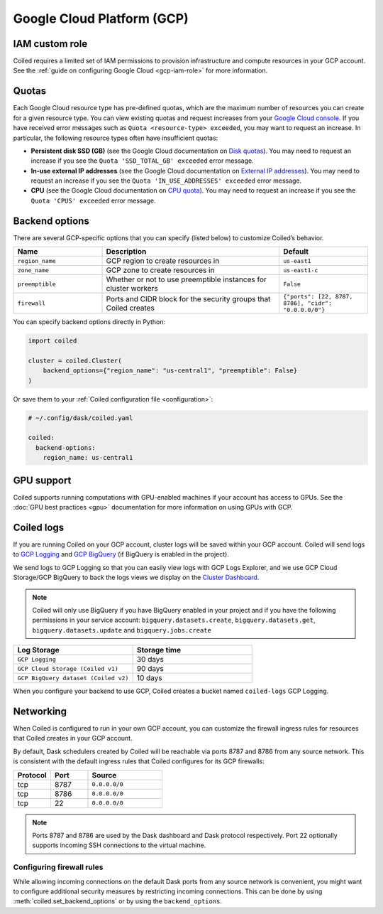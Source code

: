 Google Cloud Platform (GCP)
===========================

IAM custom role
---------------

Coiled requires a limited set of IAM permissions to provision
infrastructure and compute resources in your GCP account.
See the :ref:`guide on configuring Google Cloud <gcp-iam-role>` for more information.

.. dropdown:: IAM custom role
   :title: bg-white

   Save the below YAML to a file on your local machine called ``coiled.yaml``:
   
   .. literalinclude:: ../../../../backends/policy/gcp-required-custom-role.yaml
      :language: yaml

.. _gcp-quotas:

Quotas
------

Each Google Cloud resource type has pre-defined quotas, which are the maximum number of resources you can create for a given resource type. You can view existing quotas and request increases from your `Google Cloud console <https://console.cloud.google.com/iam-admin/quotas>`_. If you have received error messages such as ``Quota <resource-type> exceeded``, you may want to request an increase. In particular, the following resource types often have insufficient quotas:

- **Persistent disk SSD (GB)** (see the Google Cloud documentation on `Disk quotas <https://cloud.google.com/compute/quotas#disk_quota>`_). You may need to request an increase if you see the ``Quota 'SSD_TOTAL_GB' exceeded`` error message.
- **In-use external IP addresses** (see the Google Cloud documentation on `External IP addresses <https://cloud.google.com/compute/quotas#external_ip_addresses>`_). You may need to request an increase if you see the ``Quota 'IN_USE_ADDRESSES' exceeded`` error message.
- **CPU** (see the Google Cloud documentation on `CPU quota <https://cloud.google.com/compute/quotas#cpu_quota>`_). You may need to request an increase if you see the ``Quota 'CPUS' exceeded`` error message.

.. _gcp_backend_options:

Backend options
---------------

There are several GCP-specific options that you can specify (listed below) to
customize Coiled’s behavior.

.. list-table::
   :widths: 25 50 25
   :header-rows: 1

   * - Name
     - Description
     - Default
   * - ``region_name``
     - GCP region to create resources in
     - ``us-east1``
   * - ``zone_name``
     - GCP zone to create resources in
     - ``us-east1-c``
   * - ``preemptible``
     - Whether or not to use preemptible instances for cluster workers
     - ``False``
   * - ``firewall``
     - Ports and CIDR block for the security groups that Coiled creates
     - ``{"ports": [22, 8787, 8786], "cidr": "0.0.0.0/0"}``

.. _gcp-backend-example:

You can specify backend options directly in Python:

.. code-block:: python

    import coiled

    cluster = coiled.Cluster(
        backend_options={"region_name": "us-central1", "preemptible": False}
    )

Or save them to your :ref:`Coiled configuration file <configuration>`:

.. code-block:: yaml

    # ~/.config/dask/coiled.yaml

    coiled:
      backend-options:
        region_name: us-central1

GPU support
-----------

Coiled supports running computations with GPU-enabled machines if your
account has access to GPUs. See the :doc:`GPU best practices <gpu>`
documentation for more information on using GPUs with GCP.

.. _logs-gcp:

Coiled logs
-----------

If you are running Coiled on your GCP account, cluster logs will be saved within
your GCP account. Coiled will send logs to 
`GCP Logging <https://cloud.google.com/logging/>`_ and
`GCP BigQuery <https://cloud.google.com/bigquery/>`_ 
(if BigQuery is enabled in the project).

We send logs to GCP Logging so that you can easily view logs with GCP Logs Explorer,
and we use GCP Cloud Storage/GCP BigQuery to back the logs views we display on the
`Cluster Dashboard <https://cloud.coiled.io/>`_.

.. note::

   Coiled will only use BigQuery if you have BigQuery enabled in your project and if
   you have the following permissions in your service account: ``bigquery.datasets.create``,
   ``bigquery.datasets.get``, ``bigquery.datasets.update`` and ``bigquery.jobs.create``

.. list-table::
   :widths: 50 50
   :header-rows: 1

   * - Log Storage
     - Storage time
   * - ``GCP Logging``
     - 30 days
   * - ``GCP Cloud Storage (Coiled v1)``
     - 90 days
   * - ``GCP BigQuery dataset (Coiled v2)``
     - 10 days

When you configure your backend to use GCP, Coiled creates a bucket
named ``coiled-logs`` GCP Logging.

Networking
----------

When Coiled is configured to run in your own GCP account, you can customize the
firewall ingress rules for resources that Coiled creates in your GCP
account.

By default, Dask schedulers created by Coiled will be reachable via ports
8787 and 8786 from any source network. This is consistent with the default
ingress rules that Coiled configures for its GCP firewalls:

.. list-table::
   :widths: 25 25 50
   :header-rows: 1

   * - Protocol
     - Port
     - Source
   * - tcp
     - 8787
     - ``0.0.0.0/0``
   * - tcp
     - 8786
     - ``0.0.0.0/0``
   * - tcp
     - 22
     - ``0.0.0.0/0``

.. note::
    Ports 8787 and 8786 are used by the Dask dashboard and Dask protocol respectively.
    Port 22 optionally supports incoming SSH connections to the virtual machine.

Configuring firewall rules
^^^^^^^^^^^^^^^^^^^^^^^^^^

While allowing incoming connections on the default Dask ports from any source
network is convenient, you might want to configure additional security measures
by restricting incoming connections. This can be done by using
:meth:`coiled.set_backend_options` or by using the ``backend_options``.
